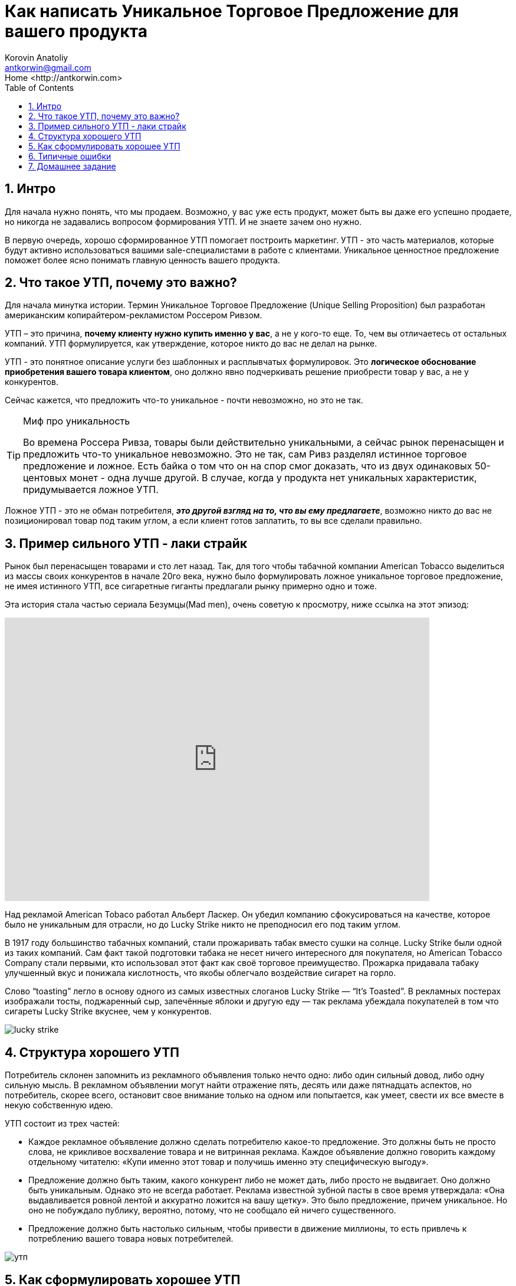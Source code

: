 = Как написать Уникальное Торговое Предложение для вашего продукта
:source-highlighter: prettify
:icons: font
:toc: left
:experimental:
:numbered:
:homepage: http://antkorwin.com
Korovin Anatoliy <antkorwin@gmail.com>;  Home <http://antkorwin.com>



== Интро

Для начала нужно понять, что мы продаем. Возможно, у вас уже есть продукт, может быть вы даже его успешно продаете, но никогда не задавались вопросом формирования УТП. И не знаете зачем оно нужно. 

В первую очередь, хорошо сформированное УТП помогает построить маркетинг. УТП - это часть материалов, которые будут активно использоваться вашими sale-специалистами в работе с клиентами. Уникальное ценностное предложение поможет более ясно понимать главную ценность вашего продукта.   


== Что такое УТП, почему это важно?

Для начала минутка истории. Термин Уникальное Торговое Предложение (Unique Selling Proposition) был разработан американским копирайтером-рекламистом Россером Ривзом. 
 
УТП – это причина, **почему клиенту нужно купить именно у вас**, а не у кого-то еще. То, чем вы отличаетесь от остальных компаний. УТП формулируется, как утверждение, которое никто до вас не делал на рынке.

УТП - это понятное описание услуги без шаблонных и расплывчатых формулировок. Это **логическое обоснование приобретения вашего товара клиентом**, оно должно явно подчеркивать решение приобрести товар у вас, а не у конкурентов. 

Сейчас кажется, что предложить что-то уникальное - почти невозможно, но это не так. 

.Миф про уникальность
[TIP]
====
Во времена Россера Ривза, товары были действительно уникальными, а сейчас рынок перенасыщен и предложить что-то уникальное невозможно. Это не так, сам Ривз разделял истинное торговое предложение и ложное. Есть байка о том что он на спор смог доказать, что из двух одинаковых 50-центовых монет - одна лучше другой. В случае, когда у продукта нет уникальных характеристик, придумывается ложное УТП.
====

Ложное УТП - это не обман потребителя, **__это другой взгляд на то, что вы ему предлагаете__**, возможно никто до вас не позиционировал товар под таким углом, а если клиент готов заплатить, то вы все сделали правильно. 


== Пример сильного УТП - лаки страйк

Рынок был перенасыщен товарами и сто лет назад. Так, для того чтобы табачной компании American Tobacco выделиться из массы своих конкурентов в начале 20го века, нужно было формулировать ложное уникальное торговое предложение, не имея истинного УТП, все сигаретные гиганты предлагали рынку примерно одно и тоже.

Эта история стала частью сериала Безумцы(Mad men), очень советую к просмотру, ниже ссылка на этот эпизод:

video::Ktkn1H_QoV0[youtube, height=480, width=720]


Над рекламой American Tobaco работал Альберт Ласкер. Он убедил компанию сфокусироваться на качестве, которое было не уникальным для отрасли, но до Lucky Strike никто не преподносил его под таким углом.

В 1917 году большинство табачных компаний, стали прожаривать табак вместо сушки на солнце. Lucky Strike были одной из таких компаний. Сам факт такой подготовки табака не несет ничего интересного для покупателя, но American Tobacco Company стали первыми, кто использовал этот факт как своё торговое преимущество. Прожарка придавала табаку улучшенный вкус и понижала кислотность, что якобы облегчало воздействие сигарет на горло.

Слово “toasting” легло в основу одного из самых известных слоганов Lucky Strike — “It's Toasted”. В рекламных постерах изображали тосты, поджаренный сыр, запечённые яблоки и другую еду — так реклама убеждала покупателей в том что сигареты Lucky Strike вкуснее, чем у конкурентов.

image::lucky_strike.png[]


== Структура хорошего УТП 
//correct this

Потребитель склонен запомнить из рекламного объявления только нечто одно: либо один сильный довод, либо одну сильную мысль. В рекламном объявлении могут найти отражение пять, десять или даже пятнадцать аспектов, но потребитель, скорее всего, остановит свое внимание только на одном или попытается, как умеет, свести их все вместе в некую собственную идею.

УТП состоит из трех частей:

* Каждое рекламное объявление должно сделать потребителю какое-то предложение. Это должны быть не просто слова, не крикливое восхваление товара и не витринная реклама. Каждое объявление должно говорить каждому отдельному читателю: «Купи именно этот товар и получишь именно эту специфическую выгоду».

* Предложение должно быть таким, какого конкурент либо не может дать, либо просто не выдвигает. Оно должно быть уникальным. Однако это не всегда работает. Реклама известной зубной пасты в свое время утверждала: «Она выдавливается ровной лентой и аккуратно ложится на вашу щетку». Это было предложение, причем уникальное. Но оно не побуждало публику, вероятно, потому, что не сообщало ей ничего существенного.

* Предложение должно быть настолько сильным, чтобы привести в движение миллионы, то есть привлечь к потреблению вашего товара новых потребителей.

image::утп.jpg[]

== Как сформулировать хорошее УТП 


Следующие вопросы помогут в этом:

* *(product)* Какой продукт вы продаете? Простая, емкая и понятная формулировка. Представьте что у вас одна минута, чтобы объяснить человеку про ваш продукт.

* *(client)* Кто должен покупать ваш продукт?
Попробуйте составить портрет вашего покупателя. Подумайте что общего у тех кто уже покупал ваши услуги. 

* *(problem)* Какую проблему решает продукт?
Предложение должно быть простым и понятным целевой аудитории, особенно в эпоху информационной перегрузки, клипового мышления. Говорите, чтобы вас поняли представители ЦА.

* *(pain point)* как ваш продукт улучшит жизнь клиента или решит его проблему?

* *(reason)* Почему должны купить именно у вас, а не у конкурентов?
Уникальное предложение оперирует ценностями продукции для потребителя, а не стоимостью.

* *(specific)* какие конкретно преимущества получит ваш клиент?
Здесь УТП в чем-то схоже с оффером – оно должно быть четким, ясным и «по делу». Преподносите ясные выгоды, детализируйте, но не перегружайте информацией.

* *(brand)* В чем уникальность бренда?
Покажите свой товар так, чтобы клиент увидел выгодные отличия от конкурента. Здесь важно понятие цены и ценности. Первый вариант – манипуляция со стоимостью – приведет только к бесконечному снижению выручки. Всегда найдется на рынке тот, кто продает «ещё дешевле». Правильный подход начинается с позиционирования ценности продукта для клиента. Если УТП построен от ценности, то покупатель забывает, сколько стоит товар и желает им обладать за любую сумму.

* *(competitors)* Кто ваши конкуренты? Как правило, отсутствие конкурентовв говорит о том что вы плохо искали, либо что еще хуже, ваш продукт никому не нужен. Когда найдете, с кем конкурируете, будет проще понять или придумать, чем вы уникальны.



== Типичные ошибки

- **Высокомерие (Лучший, уникальный, идеальный … )**. Если вваше УТП изобилует такими прилагательными, то его не будут воспринимать всерьез. Даже если вы продаете iphone, то использовать в УТП конкретику выгоднее, чем баснословно утверждать что он лучший. Посмотрите их промо, там очень много конкретики: в два раза быстрее, на 60% больше, в 1.5 раза ярче.

image::usp_apple_compare.png[]

- *Шаблоны (быстрая доставка, эксперты мирового уровня, качественный сервис, умная аналитика …)* Весь этот буллшит ни о чем не говорит, эти клише использовали до вас сотни раз. Наметанный на рекламу взгляд, отфильтрует их, при чтении текста, если в вашем УТП ничего не останется значит вы ничего и не предложили по делу.

- **Не знаем нашу аудиторию**. Например, вы делаете решение для B2G рынка (гос-сектора) и в качестве УТП предлагаете им заработать при помощи вашего решения. Проблема тут в том, что большинство госов не пойдет на это, из-за того что у них задачи даже нет такой, для них это новая галактика, где можно зарабатывать реальные деньги. Вы почти наверняка столкнетесь с тем, что ЛПР-ы осознанно будут открещиваться от таких проектов, потому что им еще и придумывать надо механизмы получения платежей и обосновать, во всех инстанциях, на каком основании они аккумулируют эти деньги. У вас больше шансов предложить им экономию бюджета, а не прямой заработок. И обратная ситуация, вы продаете для B2B-сегмента решение, УТП которого полностью построено вокруг социального эффекта для города. Зачем это бизнесу? Конечно, хорошо, если это крупная компания и у них в ценностях и миссии прописаны социальные активности, но, есть одно большое НО, если ваше УТП не дает бизнесу возможности больше заработать, то бюджет на ваше предлложение в лучшем случае будет выделен по остаточному принципу, а в худшем вы вообще ничего им не продадите. 

- *Не понимаете, какая задача у клиента* - Нужно осознавать, какие проблемы на повестке у вашего клиента. Вам нужно понять именно его задачу, а не ваше воображение о том как устроен мир. Если к вам пришли, чтобы сделать новостной портал, то нужно копнуть глубже, у заказчика скорее всего не было цели сделать портал, возможно они хотят сформировать лояльность к своей компании среди читателей или выстроить воронку продаж через него, но чтобы понять эти причины вам нужно задавать правильные вопросы вашим клиентам. Чтобы понять истинные цели клиентов, почитайте про cust dev, попрактикуйтесь в таких интервью внутри своей компании, вы узнаете много нового. 

- **«Мыканье» – УТП изобилует словами «мы можем», «мы лучшие», «мы делаем»**. В 90% случаев клиент не будет читать о ваших «мнимых» достоинствах. Его интересуют свои выгоды. Думайте о том как сделать клиента победителем, он должен стать ярким, сильным, успешным с вашей помощью. 

- *Модальный глагол «мочь»* – фраза «мы можем» звучит не слишком убедительно. Клиент всегда задается встречным вопросом: «а если не сможете?» Пишите прямо: мы доставим груз в течение 2 часов, а не так «мы можем доставить груз быстро».

- *Сложные формулировки* - Например: "Реализация полного цикла проработки, внедрения и последующей технической поддержки системы на месте расположения Заказчика. Выполнение работ точно в срок." Можно было сказать проще: "Мы находимся рядом с заказчиком и всегда соблюдаем сроки". Вы пишите не ТЗ к гос-контракту, в котором одна из задач запутать нежданных гостей в закупке. Не лейте воду в текст и избегайте канцеляризмов, у читателя нет задачи зависнуть на полчаса с вашим УТП и другими маркетинговыми материалами, ему нужно за минутут понять решает ли продукт его проблему и стоит ли с вами работать. 

- *Нет ответа на вопрос «что я получу от этого»* – УТП не говорит о выгодах клиента, а значит, теряет до 80% своей ценности для ЦА.

- *Making the world a better place* - тоже своего рода буллшит, если все ваше УТП построено вокруг того что вы делает мир лучше, спешу вас расстроить, таких как вы сотни и даже тысячи, открываем любой крупный стартап-акселератор и смотрим что каждый второй говорит об этом. Сейчас конечно ситуация меняется, люди умнеют, но это такое же клише, которого не должно быть в вашем УТП если только вы не greenpeace или Мать Тереза. Ниже фрагмент из сериала Sillicon valley, в котором наглядно показали насколько не уникальна эта идея в мире стартапов. Сериал, кстати говоря, очень хорош, там довольно много реализма. 

video::B8C5sjjhsso[youtube, height=480, width=720]

- *Не уникальное предложение* – оно останется незаметным на рынке, потому что так делают многие, так делали раньше вас и покупателю незачем менять свои привычки, чтобы воспользоваться услугами вашей компании.

- **Обман, акцент на то чего нет или мы в этом не уверены**. 
Обман ожиданий ЦА. Если не хотите «дурной славы», от которой отмыться куда сложнее, чем кажется на первый взгляд, то стройте коммуникации с клиентами на правдивости и ответственности


== Домашнее задание

- посмотреть сериал "sillicon valley", если вы запускаете новый продукт или стартап, то вам понравится. Конечно, некоторые вещи там доведены до абсурда, но очень многое совпадает с тем что ждет стартапы в долине (проверено на отзывах друзей, которые прошли через это)

- ну раз уж такое дело, то и Безумцев тоже стоит посмотреть. О том, чем жила рекламная отрасль в Америке двадцатых годов.

- ну а шаблон для первого шага подготовки маркетинговых материалов и формирования УТП вы можете найти в моем телеграм канале: https://t.me/antkorwin_blog[t.me/antkorwin_blog]
